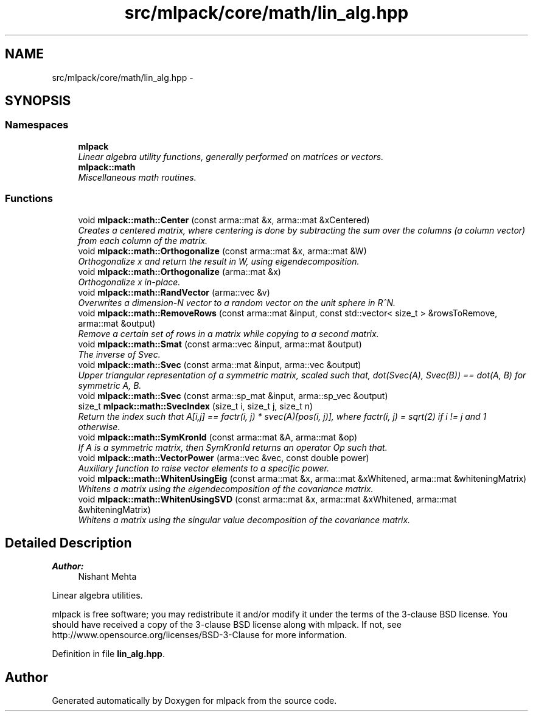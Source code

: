 .TH "src/mlpack/core/math/lin_alg.hpp" 3 "Sat Mar 25 2017" "Version master" "mlpack" \" -*- nroff -*-
.ad l
.nh
.SH NAME
src/mlpack/core/math/lin_alg.hpp \- 
.SH SYNOPSIS
.br
.PP
.SS "Namespaces"

.in +1c
.ti -1c
.RI " \fBmlpack\fP"
.br
.RI "\fILinear algebra utility functions, generally performed on matrices or vectors\&. \fP"
.ti -1c
.RI " \fBmlpack::math\fP"
.br
.RI "\fIMiscellaneous math routines\&. \fP"
.in -1c
.SS "Functions"

.in +1c
.ti -1c
.RI "void \fBmlpack::math::Center\fP (const arma::mat &x, arma::mat &xCentered)"
.br
.RI "\fICreates a centered matrix, where centering is done by subtracting the sum over the columns (a column vector) from each column of the matrix\&. \fP"
.ti -1c
.RI "void \fBmlpack::math::Orthogonalize\fP (const arma::mat &x, arma::mat &W)"
.br
.RI "\fIOrthogonalize x and return the result in W, using eigendecomposition\&. \fP"
.ti -1c
.RI "void \fBmlpack::math::Orthogonalize\fP (arma::mat &x)"
.br
.RI "\fIOrthogonalize x in-place\&. \fP"
.ti -1c
.RI "void \fBmlpack::math::RandVector\fP (arma::vec &v)"
.br
.RI "\fIOverwrites a dimension-N vector to a random vector on the unit sphere in R^N\&. \fP"
.ti -1c
.RI "void \fBmlpack::math::RemoveRows\fP (const arma::mat &input, const std::vector< size_t > &rowsToRemove, arma::mat &output)"
.br
.RI "\fIRemove a certain set of rows in a matrix while copying to a second matrix\&. \fP"
.ti -1c
.RI "void \fBmlpack::math::Smat\fP (const arma::vec &input, arma::mat &output)"
.br
.RI "\fIThe inverse of Svec\&. \fP"
.ti -1c
.RI "void \fBmlpack::math::Svec\fP (const arma::mat &input, arma::vec &output)"
.br
.RI "\fIUpper triangular representation of a symmetric matrix, scaled such that, dot(Svec(A), Svec(B)) == dot(A, B) for symmetric A, B\&. \fP"
.ti -1c
.RI "void \fBmlpack::math::Svec\fP (const arma::sp_mat &input, arma::sp_vec &output)"
.br
.ti -1c
.RI "size_t \fBmlpack::math::SvecIndex\fP (size_t i, size_t j, size_t n)"
.br
.RI "\fIReturn the index such that A[i,j] == factr(i, j) * svec(A)[pos(i, j)], where factr(i, j) = sqrt(2) if i != j and 1 otherwise\&. \fP"
.ti -1c
.RI "void \fBmlpack::math::SymKronId\fP (const arma::mat &A, arma::mat &op)"
.br
.RI "\fIIf A is a symmetric matrix, then SymKronId returns an operator Op such that\&. \fP"
.ti -1c
.RI "void \fBmlpack::math::VectorPower\fP (arma::vec &vec, const double power)"
.br
.RI "\fIAuxiliary function to raise vector elements to a specific power\&. \fP"
.ti -1c
.RI "void \fBmlpack::math::WhitenUsingEig\fP (const arma::mat &x, arma::mat &xWhitened, arma::mat &whiteningMatrix)"
.br
.RI "\fIWhitens a matrix using the eigendecomposition of the covariance matrix\&. \fP"
.ti -1c
.RI "void \fBmlpack::math::WhitenUsingSVD\fP (const arma::mat &x, arma::mat &xWhitened, arma::mat &whiteningMatrix)"
.br
.RI "\fIWhitens a matrix using the singular value decomposition of the covariance matrix\&. \fP"
.in -1c
.SH "Detailed Description"
.PP 

.PP
\fBAuthor:\fP
.RS 4
Nishant Mehta
.RE
.PP
Linear algebra utilities\&.
.PP
mlpack is free software; you may redistribute it and/or modify it under the terms of the 3-clause BSD license\&. You should have received a copy of the 3-clause BSD license along with mlpack\&. If not, see http://www.opensource.org/licenses/BSD-3-Clause for more information\&. 
.PP
Definition in file \fBlin_alg\&.hpp\fP\&.
.SH "Author"
.PP 
Generated automatically by Doxygen for mlpack from the source code\&.
